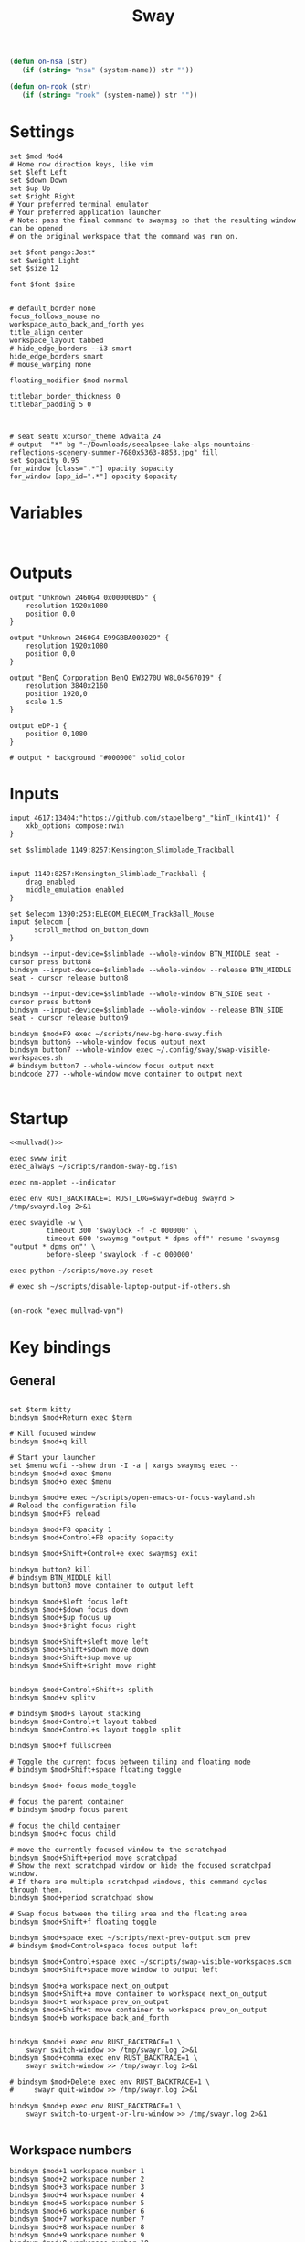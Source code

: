 #+title: Sway
#+property: header-args:conf-space :tangle "config" :comments link
#+property: header-args:sh :shebang #!/usr/bin/env sh :mkdirp yes
#+startup: fold


#+begin_src emacs-lisp :results silent
(defun on-nsa (str)
   (if (string= "nsa" (system-name)) str ""))

(defun on-rook (str)
   (if (string= "rook" (system-name)) str ""))
#+end_src

* Settings

#+begin_src conf-space
set $mod Mod4
# Home row direction keys, like vim
set $left Left
set $down Down
set $up Up
set $right Right
# Your preferred terminal emulator
# Your preferred application launcher
# Note: pass the final command to swaymsg so that the resulting window can be opened
# on the original workspace that the command was run on.

set $font pango:Jost*
set $weight Light
set $size 12

font $font $size


# default_border none
focus_follows_mouse no
workspace_auto_back_and_forth yes
title_align center
workspace_layout tabbed
# hide_edge_borders --i3 smart
hide_edge_borders smart
# mouse_warping none

floating_modifier $mod normal

titlebar_border_thickness 0
titlebar_padding 5 0



# seat seat0 xcursor_theme Adwaita 24
# output  "*" bg "~/Downloads/seealpsee-lake-alps-mountains-reflections-scenery-summer-7680x5363-8853.jpg" fill
set $opacity 0.95
for_window [class=".*"] opacity $opacity
for_window [app_id=".*"] opacity $opacity
#+end_src

* Variables

#+begin_src conf-space

#+end_src

* Outputs

#+begin_src conf-space
output "Unknown 2460G4 0x00000BD5" {
    resolution 1920x1080
    position 0,0
}

output "Unknown 2460G4 E99GBBA003029" {
    resolution 1920x1080
    position 0,0
}

output "BenQ Corporation BenQ EW3270U W8L04567019" {
    resolution 3840x2160
    position 1920,0
    scale 1.5
}

output eDP-1 {
    position 0,1080
}

# output * background "#000000" solid_color
#+end_src

* Inputs


#+begin_src conf-space
input 4617:13404:"https://github.com/stapelberg"_"kinT_(kint41)" {
    xkb_options compose:rwin
}

set $slimblade 1149:8257:Kensington_Slimblade_Trackball


input 1149:8257:Kensington_Slimblade_Trackball {
    drag enabled
    middle_emulation enabled
}

set $elecom 1390:253:ELECOM_ELECOM_TrackBall_Mouse
input $elecom {
      scroll_method on_button_down
}

bindsym --input-device=$slimblade --whole-window BTN_MIDDLE seat - cursor press button8
bindsym --input-device=$slimblade --whole-window --release BTN_MIDDLE seat - cursor release button8

bindsym --input-device=$slimblade --whole-window BTN_SIDE seat - cursor press button9
bindsym --input-device=$slimblade --whole-window --release BTN_SIDE seat - cursor release button9

bindsym $mod+F9 exec ~/scripts/new-bg-here-sway.fish
bindsym button6 --whole-window focus output next
bindsym button7 --whole-window exec ~/.config/sway/swap-visible-workspaces.sh
# bindsym button7 --whole-window focus output next
bindcode 277 --whole-window move container to output next

#+end_src

* Startup

#+begin_src conf-space :noweb yes
<<mullvad()>>

exec swww init
exec_always ~/scripts/random-sway-bg.fish

exec nm-applet --indicator

exec env RUST_BACKTRACE=1 RUST_LOG=swayr=debug swayrd > /tmp/swayrd.log 2>&1

exec swayidle -w \
         timeout 300 'swaylock -f -c 000000' \
         timeout 600 'swaymsg "output * dpms off"' resume 'swaymsg "output * dpms on"' \
         before-sleep 'swaylock -f -c 000000'

exec python ~/scripts/move.py reset

# exec sh ~/scripts/disable-laptop-output-if-others.sh

#+end_src

#+name: mullvad
#+begin_src elisp
(on-rook "exec mullvad-vpn")
#+end_src

* Key bindings

** General

#+begin_src conf-space

set $term kitty
bindsym $mod+Return exec $term

# Kill focused window
bindsym $mod+q kill

# Start your launcher
set $menu wofi --show drun -I -a | xargs swaymsg exec --
bindsym $mod+d exec $menu
bindsym $mod+o exec $menu

bindsym $mod+e exec ~/scripts/open-emacs-or-focus-wayland.sh
# Reload the configuration file
bindsym $mod+F5 reload

bindsym $mod+F8 opacity 1
bindsym $mod+Control+F8 opacity $opacity

bindsym $mod+Shift+Control+e exec swaymsg exit

bindsym button2 kill
# bindsym BTN_MIDDLE kill
bindsym button3 move container to output left

bindsym $mod+$left focus left
bindsym $mod+$down focus down
bindsym $mod+$up focus up
bindsym $mod+$right focus right

bindsym $mod+Shift+$left move left
bindsym $mod+Shift+$down move down
bindsym $mod+Shift+$up move up
bindsym $mod+Shift+$right move right


bindsym $mod+Control+Shift+s splith
bindsym $mod+v splitv

# bindsym $mod+s layout stacking
bindsym $mod+Control+t layout tabbed
bindsym $mod+Control+s layout toggle split

bindsym $mod+f fullscreen

# Toggle the current focus between tiling and floating mode
# bindsym $mod+Shift+space floating toggle

bindsym $mod+ focus mode_toggle

# focus the parent container
# bindsym $mod+p focus parent

# focus the child container
bindsym $mod+c focus child

# move the currently focused window to the scratchpad
bindsym $mod+Shift+period move scratchpad
# Show the next scratchpad window or hide the focused scratchpad window.
# If there are multiple scratchpad windows, this command cycles through them.
bindsym $mod+period scratchpad show

# Swap focus between the tiling area and the floating area
bindsym $mod+Shift+f floating toggle

bindsym $mod+space exec ~/scripts/next-prev-output.scm prev
# bindsym $mod+Control+space focus output left

bindsym $mod+Control+space exec ~/scripts/swap-visible-workspaces.scm
bindsym $mod+Shift+space move window to output left

bindsym $mod+a workspace next_on_output
bindsym $mod+Shift+a move container to workspace next_on_output
bindsym $mod+t workspace prev_on_output
bindsym $mod+Shift+t move container to workspace prev_on_output
bindsym $mod+b workspace back_and_forth


bindsym $mod+i exec env RUST_BACKTRACE=1 \
    swayr switch-window >> /tmp/swayr.log 2>&1
bindsym $mod+comma exec env RUST_BACKTRACE=1 \
    swayr switch-window >> /tmp/swayr.log 2>&1

# bindsym $mod+Delete exec env RUST_BACKTRACE=1 \
#     swayr quit-window >> /tmp/swayr.log 2>&1

bindsym $mod+p exec env RUST_BACKTRACE=1 \
    swayr switch-to-urgent-or-lru-window >> /tmp/swayr.log 2>&1

#+end_src

** Workspace numbers

#+begin_src conf-space
bindsym $mod+1 workspace number 1
bindsym $mod+2 workspace number 2
bindsym $mod+3 workspace number 3
bindsym $mod+4 workspace number 4
bindsym $mod+5 workspace number 5
bindsym $mod+6 workspace number 6
bindsym $mod+7 workspace number 7
bindsym $mod+8 workspace number 8
bindsym $mod+9 workspace number 9
bindsym $mod+0 workspace number 10

bindsym $mod+Shift+1 move container to workspace number 1
bindsym $mod+Shift+2 move container to workspace number 2
bindsym $mod+Shift+3 move container to workspace number 3
bindsym $mod+Shift+4 move container to workspace number 4
bindsym $mod+Shift+5 move container to workspace number 5
bindsym $mod+Shift+6 move container to workspace number 6
bindsym $mod+Shift+7 move container to workspace number 7
bindsym $mod+Shift+8 move container to workspace number 8
bindsym $mod+Shift+9 move container to workspace number 9
bindsym $mod+Shift+0 move container to workspace number 10
#+end_src

** (move to) new workspace
#+begin_src conf-space
bindsym $mod+n exec ~/scripts/new-workspace.scm focus
bindsym $mod+Shift+n exec ~/scripts/new-workspace.scm move-to
#+end_src

*** old :ARCHIVE:
#+begin_src conf-space
bindsym $mod+n exec ~/.config/sway/new-workspace.sh
#+end_src

#+begin_src sh :tangle ~/.config/sway/new-workspace.sh
workspaces=$(swaymsg -t get_workspaces | jq ".[] .num" | sort -g)
new_workspace=-1

for i in $(seq 1 10)
do
    if ! echo "$workspaces" | grep --quiet "$i\$"; then
        new_workspace=$i
        break
    fi
done

if [ "$new_workspace" != -1 ]; then
    swaymsg workspace "$new_workspace"
fi
#+end_src

#+begin_src conf-space
bindsym $mod+Shift+n exec sh ~/.config/sway/move-to-new-workspace.sh
#+end_src

#+begin_src sh :tangle ~/.config/sway/move-to-new-workspace.sh
workspaces=$(swaymsg -t get_workspaces | jq ".[] .num" | sort -g)
new_workspace=-1

for i in $(seq 1 10)
do
    if ! echo "$workspaces" | grep --quiet "$i\$"; then
        new_workspace=$i
        break
    fi
done

if [ "$new_workspace" != -1 ]; then
    swaymsg move container to workspace number "$new_workspace"
fi
#+end_src


** Audio

#+begin_src conf-space
bindsym XF86AudioRaiseVolume exec --no-startup-id pactl set-sink-volume @DEFAULT_SINK@ +5%
bindsym XF86AudioLowerVolume exec --no-startup-id pactl set-sink-volume @DEFAULT_SINK@ -5%
bindsym XF86AudioMute exec --no-startup-id pactl set-sink-mute @DEFAULT_SINK@ toggle
#+end_src

#+begin_src conf-space
bindsym XF86Mail exec ~/scripts/toggle-all-sources.sh

bindcode --release --no-repeat 199 exec ~/scripts/mute-all-sources.sh 1
bindcode 199 exec ~/scripts/mute-all-sources.sh 0

#+end_src

** Misc

#+begin_src conf-space
# select screenshot to clipboard
bindsym $mod+F4 exec grim -s 1 -g "$(slurp)" - | wl-copy
# color picker to clipboard
bindsym $mod+F12 exec grim -g "$(slurp -p)" -t ppm - | convert - -format '%[pixel:p{0,0}]' txt:- | tail -n 1 | cut -d ' ' -f 4 | wl-copy

bindsym $mod+j exec rofimoji --selector wofi --skin-tone neutral

bindsym $mod+F1 exec sh ~/scripts/toggle-work.sh

#+end_src

** t

#+begin_src conf-space

#+end_src

* Window-specific settings

#+begin_src conf-space
for_window    [app_id="chrome-mailsrv.employer__owa_-Default"] title_format "<span foreground='#0072C6'><tt></tt></span> %title"
for_window    [app_id="chrome-teams.microsoft.com__-Default"] title_format "<span foreground='#7B83EC'><tt></tt></span> %title"
for_window    [app_id="chrome-discord.com__app-Default" title="Discord"]            title_format "<span foreground='#33BFFF'><tt></tt></span> %title"
for_window    [app_id="firefox.*"]            title_format "<span foreground='#33BFFF'><tt></tt></span> %title"
for_window    [app_id="emacs"]            title_format "<span foreground='#FF79C6' rise='-3pt' face='file-icons'></span> %title"
for_window    [app_id="kitty"]              title_format "<span foreground='#50fa7b' face='Recursive Mono Casual Static'><b>λ</b></span> %title"
for_window    [app_id="telegramdesktop"]        title_format "<span foreground='#0088CC'><tt></tt></span> %title"
for_window    [app_id="org.kde.dolphin"]        title_format "<span foreground='#33BFFF'></span> %title"
for_window    [app_id="mpv"]        title_format "<span foreground='#e557e5'></span> %title"
for_window    [class="Mullvad VPN"]        floating disable, move container to workspace number 10, urgent deny
for_window    [instance="mullvad vpn"]        urgent deny
for_window [app_id="firefox.*" title="Picture-in-Picture"] floating enable, border none, resize set width 30ppt height 30ppt
for_window [app_id="firefox.*" title=".* — Sharing Indicator"] floating enable, move container to workspace number 10

#for_window [app_id="^chrome-.*__-.*$"] shortcuts_inhibitor disable

for_window [app_id="^chrome-.*"] shortcuts_inhibitor disable
#+end_src

* Modes

** Resize

#+begin_src conf-space
mode "resize" {
    # left will shrink the containers width
    # right will grow the containers width
    # up will shrink the containers height
    # down will grow the containers height
    bindsym $left resize shrink width 10px
    bindsym $down resize grow height 10px
    bindsym $up resize shrink height 10px
    bindsym $right resize grow width 10px

    # Ditto, with arrow keys
    # bindsym Left resize shrink width 10px
    # bindsym Down resize grow height 10px
    # bindsym Up resize shrink height 10px
    # bindsym Right resize grow width 10px

    # Return to default mode
    bindsym Return mode "default"
    bindsym Escape mode "default"
}

bindsym $mod+r mode "resize"
#+end_src

* Colors

#+begin_src conf-space
# class                 border  bground text    indicator child_border
client.focused          #44475A #6272a4ff #F8F8F2 #44475A   #44475A
client.focused_inactive #44475A #44475A #BFBFBF #44475A   #44475A
client.unfocused        #282A36 #282A36 #BFBFBF #282A36   #282A36
client.urgent           #50fa7b #44475a #50fa7b #FF5555   #FF5555
# client.urgent          #44475A #44475A #F8F8F2 #44475A   #44475A
client.placeholder      #282A36 #282A36 #F8F8F2 #282A36   #282A36
#+end_src

* Bar

#+begin_src conf-space
bar {
    swaybar_command waybar
    # position top

    # # When the status_command prints a new line to stdout, swaybar updates.
    # # The default just shows the current date and time.
    # status_command while date +'W%W   %A   %Y-%m-%d   %H:%M %p'; do sleep 60; done

    # colors {
    #     statusline #ffffff
    #     background #323232
    #     inactive_workspace #32323200 #32323200 #5c5c5c
    # }
}
#+end_src

* Fin

#+begin_src conf-space
include /etc/sway/config.d/*
#+end_src


# Local Variables:
# eval: (add-hook 'after-change-major-mode-hook (cmd! (ignore-errors (org-babel-execute-buffer))) t t)
# eval: (add-hook 'after-save-hook #'org-babel-tangle t t)
# End:
